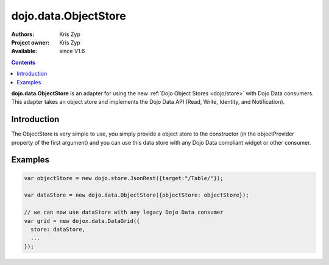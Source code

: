 .. _dojo/data/ObjectStore:

dojo.data.ObjectStore
========================

:Authors: Kris Zyp
:Project owner: Kris Zyp
:Available: since V1.6

.. contents::
    :depth: 3

**dojo.data.ObjectStore** is an adapter for using the new :ref:`Dojo Object Stores <dojo/store>` with Dojo Data consumers. This adapter takes an object store and implements the Dojo Data API (Read, Write, Identity, and Notification).


============
Introduction
============

The ObjectStore is very simple to use, you simply provide a object store to the constructor (in the objectProvider property of the first argument) and you can use this data store with any Dojo Data compliant widget or other consumer.

========
Examples
========

.. code-block :: javascript

 var objectStore = new dojo.store.JsonRest({target:"/Table/"});

 var dataStore = new dojo.data.ObjectStore({objectStore: objectStore});

 // we can now use dataStore with any legacy Dojo Data consumer
 var grid = new dojox.data.DataGrid({
   store: dataStore,
   ...
 });
